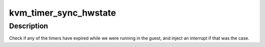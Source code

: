 .. -*- coding: utf-8; mode: rst -*-
.. src-file: virt/kvm/arm/arch_timer.c

.. _`kvm_timer_sync_hwstate`:

kvm_timer_sync_hwstate
======================

.. c:function:: void kvm_timer_sync_hwstate(struct kvm_vcpu *vcpu)

    sync timer state from cpu

    :param struct kvm_vcpu \*vcpu:
        The vcpu pointer

.. _`kvm_timer_sync_hwstate.description`:

Description
-----------

Check if any of the timers have expired while we were running in the guest,
and inject an interrupt if that was the case.

.. This file was automatic generated / don't edit.

